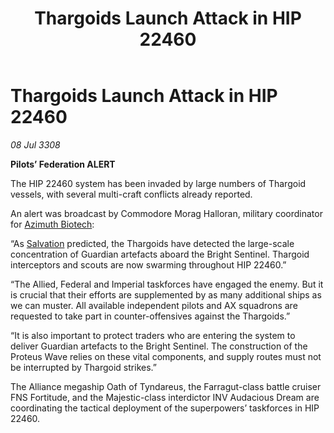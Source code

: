 :PROPERTIES:
:ID:       a687e3e4-ce47-48d8-a0e7-53ea1029d306
:END:
#+title: Thargoids Launch Attack in HIP 22460
#+filetags: :3308:Empire:Federation:Alliance:Thargoid:galnet:

* Thargoids Launch Attack in HIP 22460

/08 Jul 3308/

*Pilots’ Federation ALERT* 

The HIP 22460 system has been invaded by large numbers of Thargoid vessels, with several multi-craft conflicts already reported. 

An alert was broadcast by Commodore Morag Halloran, military coordinator for [[id:e68a5318-bd72-4c92-9f70-dcdbd59505d1][Azimuth Biotech]]: 

“As [[id:106b62b9-4ed8-4f7c-8c5c-12debf994d4f][Salvation]] predicted, the Thargoids have detected the large-scale concentration of Guardian artefacts aboard the Bright Sentinel. Thargoid interceptors and scouts are now swarming throughout HIP 22460.” 

“The Allied, Federal and Imperial taskforces have engaged the enemy. But it is crucial that their efforts are supplemented by as many additional ships as we can muster. All available independent pilots and AX squadrons are requested to take part in counter-offensives against the Thargoids.” 

“It is also important to protect traders who are entering the system to deliver Guardian artefacts to the Bright Sentinel. The construction of the Proteus Wave relies on these vital components, and supply routes must not be interrupted by Thargoid strikes.” 

The Alliance megaship Oath of Tyndareus, the Farragut-class battle cruiser FNS Fortitude, and the Majestic-class interdictor INV Audacious Dream are coordinating the tactical deployment of the superpowers’ taskforces in HIP 22460.
